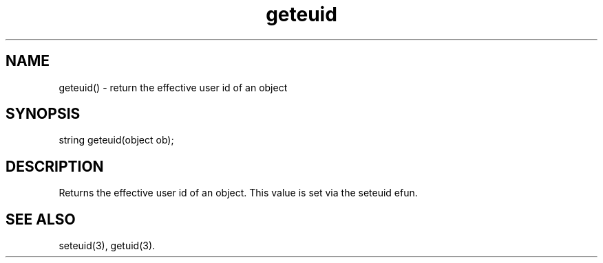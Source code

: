 .\"return the effective user id (euid) of an object
.TH geteuid 3

.SH NAME
geteuid() - return the effective user id of an object

.SH SYNOPSIS
string geteuid(object ob);

.SH DESCRIPTION
Returns the effective user id of an object.  This value is set via
the seteuid efun.

.SH SEE ALSO
seteuid(3), getuid(3).
